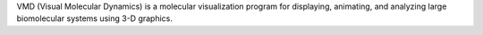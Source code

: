 
VMD (Visual Molecular Dynamics) is a molecular visualization program for displaying, animating, and analyzing large biomolecular systems using 3-D graphics.

